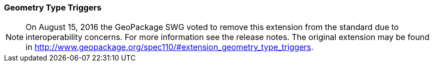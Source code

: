 [[extension_geometry_type_triggers]]
=== Geometry Type Triggers 

[NOTE]
=====================
On August 15, 2016 the GeoPackage SWG voted to remove this extension from the standard due to interoperability concerns. For more information see the release notes. The original extension may be found in http://www.geopackage.org/spec110/#extension_geometry_type_triggers.
=====================
